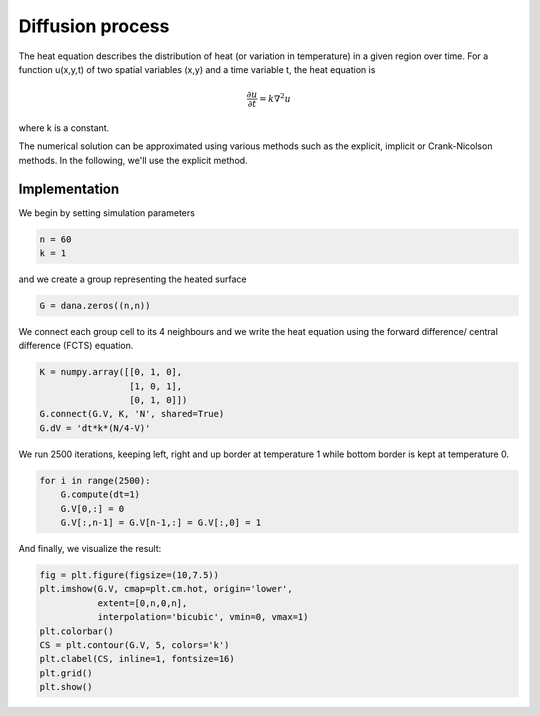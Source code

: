 .. diffusion:

=================
Diffusion process
=================

The heat equation describes the distribution of heat (or variation in
temperature) in a given region over time. For a function u(x,y,t) of two
spatial variables (x,y) and a time variable t, the heat equation is

.. math::

    \frac{\partial u}{\partial t} = k \nabla^2 u

where k is a constant.

The numerical solution can be approximated using various methods such as the
explicit, implicit or Crank-Nicolson methods. In the following, we'll use the
explicit method.


Implementation
==============

We begin by setting simulation parameters 

.. code-block:: python

   n = 60
   k = 1

and we create a group representing the heated surface

.. code-block:: python

   G = dana.zeros((n,n))

We connect each group cell to its 4 neighbours and we write the heat equation
using the forward difference/ central difference (FCTS) equation.

.. code-block:: python

   K = numpy.array([[0, 1, 0],
                    [1, 0, 1],
                    [0, 1, 0]])
   G.connect(G.V, K, 'N', shared=True)
   G.dV = 'dt*k*(N/4-V)'

We run 2500 iterations, keeping left, right and up border at temperature 1
while bottom border is kept at temperature 0.

.. code-block:: python

   for i in range(2500):
       G.compute(dt=1)
       G.V[0,:] = 0 
       G.V[:,n-1] = G.V[n-1,:] = G.V[:,0] = 1


And finally, we visualize the result:

.. code-block:: python

   fig = plt.figure(figsize=(10,7.5))
   plt.imshow(G.V, cmap=plt.cm.hot, origin='lower',
              extent=[0,n,0,n],
              interpolation='bicubic', vmin=0, vmax=1)
   plt.colorbar()
   CS = plt.contour(G.V, 5, colors='k')
   plt.clabel(CS, inline=1, fontsize=16)
   plt.grid()
   plt.show()


.. figure:: _static/diffusion.png

